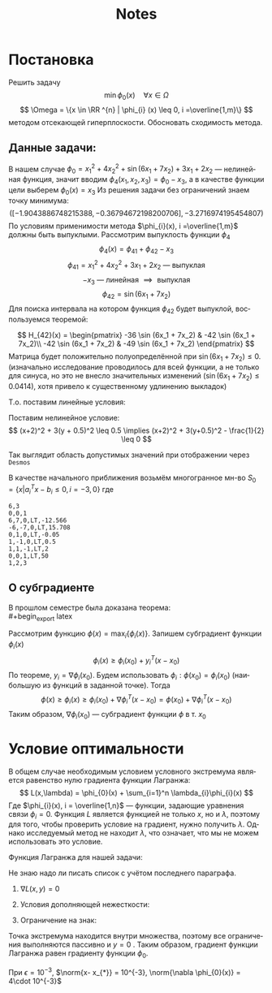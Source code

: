 #+title: Notes
#+LANGUAGE: ru
#+LATEX_CLASS: article
#+LATEX_CLASS_OPTIONS: [a4paper,fleqn,12pt]
#+LATEX_HEADER: \usepackage[lmargin=15mm, rmargin=15mm, tmargin=2cm, bmargin=2cm]{geometry}

* Постановка
Решить задачу \[
  \min \phi_{0}(x) \quad \forall x \in \Omega
\]
\[
  \Omega = \{x \in \RR ^{n} | \phi_{i} (x) \leq 0, i =\overline{1,m}\}
\]
методом отсекающей гиперплоскости.
Обосновать сходимость метода.
** Данные задачи:
В нашем случае \(\phi_{0} = x_1^2 + 4x_2^2 + \sin (6x_1 + 7x_2) + 3x_1 + 2x_2\) ---
нелинейная функция, значит вводим \(\phi_{4}(x_1,x_2,x_3) = \phi_{0} - x_3\), а в качестве
функции цели выберем \(\phi_{0}(x) = x_{3}\) Из решения задачи без ограничений знаем
точку минимума:
\[
  ([-1.9043886748215388, -0.36794672198200706], -3.2716974195454807)
\]
По условиям применимости метода \(\phi_{i}(x), i =\overline{1,m}\) должны быть
выпуклыми. Рассмотрим выпуклость функции \(\phi_{4}\)
\[
  \phi_{4}(x) = \phi_{41} + \phi_{42} - x_3
\]
\[
  \phi_{41} = x_1^2 + 4x_2^2 + 3x_1 + 2x_2 \text{ --- выпуклая }
\]
\[
  -x_3 \text{ --- линейная } \implies \text{ выпуклая}
\]
\[
  \phi_{42} = \sin (6x_1 + 7x_2)
\]
Для поиска интервала на котором функция \(\phi_{42}\) будет выпуклой, воспользуемся
теоремой:
#+begin_export latex
\begin{theorem}
  Пусть \(S\) --- непустое открытое выпуклое мн-во, \(\phi(x)\) --- дважды
  дифференцируемая функция. Тогда для того, чтобы \(\phi(x)\) была выпуклой
  функцией на \(S\) необходимо и достаточно, чтобы её гессиан \(H(x)\) был
  положительно-полуопределённой матрицей
\end{theorem}
#+end_export
\[
  H_{42}(x) = \begin{pmatrix}
                -36 \sin (6x_1 + 7x_2) & -42 \sin (6x_1 + 7x_2)\\
                -42 \sin (6x_1 + 7x_2) & -49 \sin (6x_1 + 7x_2)
              \end{pmatrix}
\]
Матрица будет положительно полуопределённой при \(\sin (6x_1 + 7x_2) \leq 0\).
(изначально исследование проводилось для всей функции, а не только для синуса,
но это не внесло значительных изменений (\(\sin (6x_1 + 7x_2) \leq 0.0414\)), хотя привело к существенному
удлинению выкладок)

Т.о. поставим линейные условия:
#+begin_export latex
\[
    \begin{split}
    6x_1 + 7x_2 \geq -5\pi\\
    6x_1 + 7x_2 \leq -4\pi
  \end{split}
\implies \begin{split}
    -6x_1 - 7x_2 -5\pi \leq 0\\
    6x_1 + 7x_2 +4\pi \leq 0
  \end{split}
\]
#+end_export
Поставим нелинейное условие:
\[
  (x+2)^2 + 3(y + 0.5)^2 \leq 0.5 \implies (x+2)^2 + 3(y+0.5)^2 - \frac{1}{2} \leq 0
\]

Так выглядит область допустимых значений при отображении через ~Desmos~
[[file:./figs/desmos.png]]

В качестве начального приближения возьмём многогранное мн-во \(S_0 = \{x|a_i^{T}x -
b_i \leq 0, i= -3,0\}\) где
#+begin_export latex
\[
  \begin{split}
    6x_1 + 7x_2 \leq -4\pi\\
    -6x_1 - 7x_2 \leq 5\pi\\
    x_2 \leq -0.05\\
    x_2 + 0.5 \geq x_1\\
    -x_1-x_2+x_3 \geq -2\\
    x_3 \leq  50\\
  \end{split} \implies \begin{split}
              6x_1 + 7x_2 \leq  -4\pi\\
              -6x_1 - 7x_2 \leq 5\pi\\
              x_2 \leq -0.05\\
              x_1 - x_2 \leq 0.5\\
              x_1+x_2-x_3 \leq 2\\
              x_3 \leq 50
            \end{split}
\]
Представление исходного полиэдра в виде матрицы ограничений
#+end_export
#+begin_src csv :comments no :tangle build/task.csv
6,3
0,0,1
6,7,0,LT,-12.566
-6,-7,0,LT,15.708
0,1,0,LT,-0.05
1,-1,0,LT,0.5
1,1,-1,LT,2
0,0,1,LT,50
1,2,3
#+end_src
**  О субградиенте
#+begin_export latex
\begin{definition}
  Вектор \(y \in \RR ^{n}\) называется субградиентом функции \(\phi(x)\) в точке
  \(x_0 \in S\), если \[
\phi(x) \geq \phi(x_0) + y^{T}(x-x_0), \quad \forall x \in S
  \]
  Заметим, что \(y = y(x_0)\)\\
\end{definition}
#+end_export
В прошлом семестре была доказана теорема:\\
#+begin_export latex
\begin{theorem}
  Пусть \(\phi(x)\) --- выпукло-дифференцируемая функция, заданная на выпуклом
  множестве \(S\), причём \(\dot{S} \neq \emptyset\). Тогда в каждой точке
  \(x_0 \in \dot{S}\) субградиент \(y = \nabla \phi(x_0)\)
\end{theorem}
#+end_export

Рассмотрим функцию \(\phi(x) = \max_{i} \{\phi_{i}(x)\}\). Запишем субградиент функции
\(\phi_{i}(x)\)
\[
  \phi_{i}(x) \geq \phi_{i}(x_0) + y_{i}^{T}(x - x_0)
\]
По теореме, \(y_{i} = \nabla \phi_{i}(x_0)\). Будем использовать \(\phi_{i} : \phi(x_{0}) = \phi_{i}(x_0)\)
(наибольшую из функций в заданной точке). Тогда
\[
  \phi(x) \geq \phi_{i}(x) \geq \phi_{i}(x_0) + \nabla \phi_{i}^{T}(x - x_0) = \phi(x_0) + \nabla \phi_{i}^{T}(x - x_0)
\]
Таким образом, \(\nabla \phi_{i}(x_0)\) --- субградиент функции \(\phi\) в т. \(x_0\)
* Условие оптимальности

В общем случае необходимым условием условного экстремума является равенство нулю
градиента функции Лагранжа:
\[
  L(x,\lambda) = \phi_{0}(x) + \sum_{i=1}^n \lambda_{i}\phi_{i}(x)
\]
Где \(\phi_{i}(x), i = \overline{1,n}\) --- функции, задающие уравнения связи
\(\phi_{i}=0\). Функция \(L\) является функцией не только \(x\), но и \(\lambda\), поэтому
для того, чтобы проверить условие на градиент, нужно получить \(\lambda\). Однако
исследуемый метод не находит \(\lambda\), что означает, что мы не можем использовать
это условие.

Функция Лагранжа для нашей задачи:
#+begin_export latex
\[
  \begin{split}
    L(x,y) &= x_1^2 + 4x_2^2 + \sin (6x_1 + 7x_2) + 3x_1 + 2x_2 +
    &y_1\left((x_1 + 2)^2 + 3(y + 0.5)^2 - \frac{1}{2} \right) +\\
    &+ y_2(-6x_1 - 7x_2 -5\pi) + y_3(6x_1 + 7x_2 + 4\pi)&
  \end{split}
\]
#+end_export

Не знаю надо ли писать список с учётом последнего параграфа.

1. \(\nabla L(x,y) = 0\)
   #+begin_export latex
   \[
   \begin{cases}
     2x_1 + 6 \cos (6x_1 + 7x_2) + 3 + 2y_1(x_1+2) - 6y_2 + 6y_3\\
     8x_2 + 7\cos (6x_1 + 7x_2) + 2 + 6y_1(x_2 + 0.5) -7y_2 + 7y_3
   \end{cases}
   \]
   #+end_export
2. Условия дополняющей нежесткости:
   #+begin_export latex
   \[
     \begin{cases}
       y_1\left((x_1 + 2)^2 + 3(y + 0.5)^2 - \frac{1}{2} \right) = 0\\
       y_2(-6x_1 - 7x_2 -5\pi) = 0\\
       y_3(6x_1 + 7x_2 + 4\pi)
     \end{cases}
   \]
   #+end_export
3. Ограничение на знак:
   #+begin_export latex
     \[
   \begin{cases}
   y_1 \geq 0\\
   y_2 \geq 0\\
   y_3 \geq 0
   \end{cases}
 \]
 #+end_export

Точка экстремума находится внутри множества, поэтому все ограничения выполняются
пассивно и \(y = 0\) . Таким образом, градиент функции Лагранжа равен градиенту
функции \(\phi_{0}\).

При \(\epsilon = 10^{-3}\), \(\norm{x- x_{*}} = 10^{-3}, \norm{\nabla \phi_{0}(x)} = 4\cdot 10^{-3}\)

